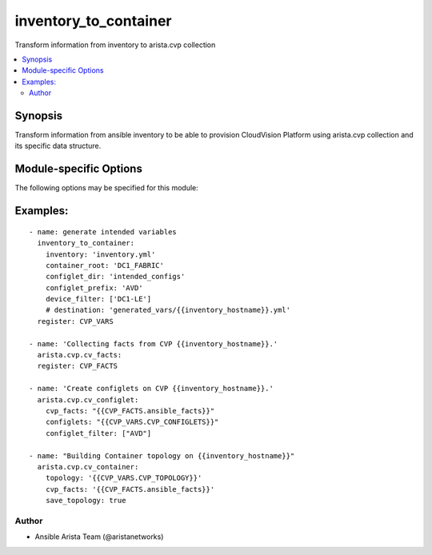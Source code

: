 .. _inventory_to_container:

inventory_to_container
++++++++++++++++++++++
Transform information from inventory to arista.cvp collection


.. contents::
   :local:
   :depth: 2


Synopsis
--------


Transform information from ansible inventory to be able to
provision CloudVision Platform using arista.cvp collection and
its specific data structure.


.. _module-specific-options-label:

Module-specific Options
-----------------------
The following options may be specified for this module:

.. raw:: html

    <table border=1 cellpadding=4>

    <tr>
    <th class="head">parameter</th>
    <th class="head">type</th>
    <th class="head">required</th>
    <th class="head">default</th>
    <th class="head">choices</th>
    <th class="head">comments</th>
    </tr>

    <tr>
    <td>configlet_dir<br/><div style="font-size: small;"></div></td>
    <td>str</td>
    <td>no</td>
    <td></td>
    <td></td>
    <td>
        <div>Directory where intended configurations are located.</div>
    </td>
    </tr>

    <tr>
    <td>configlet_prefix<br/><div style="font-size: small;"></div></td>
    <td>str</td>
    <td>no</td>
    <td>AVD</td>
    <td></td>
    <td>
        <div>Prefix to put on configlet.</div>
    </td>
    </tr>

    <tr>
    <td>container_root<br/><div style="font-size: small;"></div></td>
    <td>str</td>
    <td>yes</td>
    <td></td>
    <td></td>
    <td>
        <div>Ansible group name to consider to be Root of our topology.</div>
    </td>
    </tr>

    <tr>
    <td>destination<br/><div style="font-size: small;"></div></td>
    <td>str</td>
    <td>no</td>
    <td></td>
    <td></td>
    <td>
        <div>Optional path to save variable.</div>
    </td>
    </tr>

    <tr>
    <td>device_filter<br/><div style="font-size: small;"></div></td>
    <td>list</td>
    <td>no</td>
    <td>[&#x27;all&#x27;]</td>
    <td></td>
    <td>
        <div>Filter to apply intended mode on a set of configlet. If not used, then module only uses ADD mode. device_filter list devices that can be modified or deleted based on configlets entries.</div>
    </td>
    </tr>

    <tr>
    <td>inventory<br/><div style="font-size: small;"></div></td>
    <td>str</td>
    <td>yes</td>
    <td></td>
    <td></td>
    <td>
        <div>YAML inventory file</div>
    </td>
    </tr>

    </table>
    </br>

.. _inventory_to_container-examples-label:

Examples:
---------

::
    
    - name: generate intended variables
      inventory_to_container:
        inventory: 'inventory.yml'
        container_root: 'DC1_FABRIC'
        configlet_dir: 'intended_configs'
        configlet_prefix: 'AVD'
        device_filter: ['DC1-LE']
        # destination: 'generated_vars/{{inventory_hostname}}.yml'
      register: CVP_VARS

    - name: 'Collecting facts from CVP {{inventory_hostname}}.'
      arista.cvp.cv_facts:
      register: CVP_FACTS

    - name: 'Create configlets on CVP {{inventory_hostname}}.'
      arista.cvp.cv_configlet:
        cvp_facts: "{{CVP_FACTS.ansible_facts}}"
        configlets: "{{CVP_VARS.CVP_CONFIGLETS}}"
        configlet_filter: ["AVD"]

    - name: "Building Container topology on {{inventory_hostname}}"
      arista.cvp.cv_container:
        topology: '{{CVP_VARS.CVP_TOPOLOGY}}'
        cvp_facts: '{{CVP_FACTS.ansible_facts}}'
        save_topology: true



Author
~~~~~~

* Ansible Arista Team (@aristanetworks)


